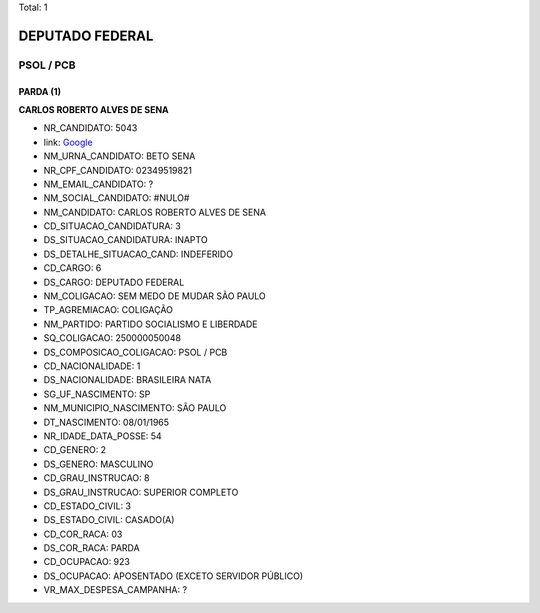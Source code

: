 Total: 1

DEPUTADO FEDERAL
================

PSOL / PCB
----------

PARDA (1)
.........

**CARLOS ROBERTO ALVES DE SENA**

- NR_CANDIDATO: 5043
- link: `Google <https://www.google.com/search?q=CARLOS+ROBERTO+ALVES+DE+SENA>`_
- NM_URNA_CANDIDATO: BETO SENA
- NR_CPF_CANDIDATO: 02349519821
- NM_EMAIL_CANDIDATO: ?
- NM_SOCIAL_CANDIDATO: #NULO#
- NM_CANDIDATO: CARLOS ROBERTO ALVES DE SENA
- CD_SITUACAO_CANDIDATURA: 3
- DS_SITUACAO_CANDIDATURA: INAPTO
- DS_DETALHE_SITUACAO_CAND: INDEFERIDO
- CD_CARGO: 6
- DS_CARGO: DEPUTADO FEDERAL
- NM_COLIGACAO: SEM MEDO DE MUDAR SÃO PAULO
- TP_AGREMIACAO: COLIGAÇÃO
- NM_PARTIDO: PARTIDO SOCIALISMO E LIBERDADE
- SQ_COLIGACAO: 250000050048
- DS_COMPOSICAO_COLIGACAO: PSOL / PCB
- CD_NACIONALIDADE: 1
- DS_NACIONALIDADE: BRASILEIRA NATA
- SG_UF_NASCIMENTO: SP
- NM_MUNICIPIO_NASCIMENTO: SÃO PAULO
- DT_NASCIMENTO: 08/01/1965
- NR_IDADE_DATA_POSSE: 54
- CD_GENERO: 2
- DS_GENERO: MASCULINO
- CD_GRAU_INSTRUCAO: 8
- DS_GRAU_INSTRUCAO: SUPERIOR COMPLETO
- CD_ESTADO_CIVIL: 3
- DS_ESTADO_CIVIL: CASADO(A)
- CD_COR_RACA: 03
- DS_COR_RACA: PARDA
- CD_OCUPACAO: 923
- DS_OCUPACAO: APOSENTADO (EXCETO SERVIDOR PÚBLICO)
- VR_MAX_DESPESA_CAMPANHA: ?

